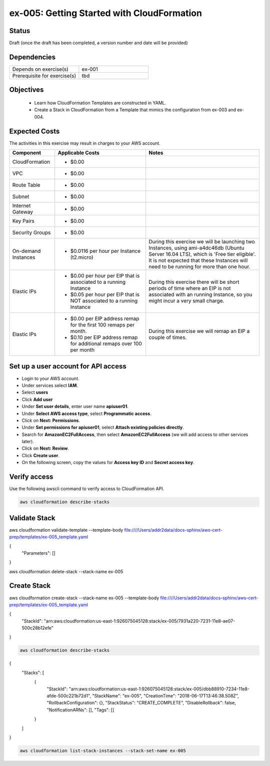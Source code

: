 ex-005: Getting Started with CloudFormation
===========================================

Status
------
Draft (once the draft has been completed, a version number and date will be provided)

Dependencies
------------
.. list-table::
   :widths: 25, 25
   :header-rows: 0

   * - Depends on exercise(s)
     - ex-001
   * - Prerequisite for exercise(s)
     - tbd

Objectives
----------

    - Learn how CloudFormation Templates are constructed in YAML.
    - Create a Stack in CloudFormation from a Template that mimics the configuration from ex-003 and ex-004.  

Expected Costs
--------------
The activities in this exercise may result in charges to your AWS account.

.. list-table::
   :widths: 20, 40, 50
   :header-rows: 1

   * - Component
     - Applicable Costs
     - Notes
   * - CloudFormation
     - 
        + $0.00
     -
   * - VPC
     - 
        + $0.00
     - 
   * - Route Table
     - 
        + $0.00
     -
   * - Subnet
     - 
        + $0.00
     -
   * - Internet Gateway
     - 
        + $0.00
     -
   * - Key Pairs
     - 
        + $0.00
     - 
   * - Security Groups
     - 
        + $0.00
     -
   * - On-demand Instances
     - 
        + $0.0116 per hour per Instance (t2.micro)
     - During this exercise we will be launching two Instances, using ami-a4dc46db (Ubuntu Server 16.04 LTS), which is 'Free tier eligible'. It is not expected that these Instances will need to be running for more than one hour. 
   * - Elastic IPs
     - 
        + $0.00 per hour per EIP that is associated to a running Instance
        + $0.05 per hour per EIP that is NOT associated to a running Instance
     - During this exercise there will be short periods of time where an EIP is not associated with an running Instance, so you might incur a very small charge.
   * - Elastic IPs
     - 
        + $0.00 per EIP address remap for the first 100 remaps per month.
        + $0.10 per EIP address remap for additional remaps over 100 per month
     - During this exercise we will remap an EIP a couple of times.

Set up a user account for API access
------------------------------------
- Login to your AWS account.
- Under services select **IAM**.
- Select **users**
- Click **Add user**
- Under **Set user details**, enter user name **apiuser01**.
- Under **Select AWS access type**, select **Programmatic access**.
- Click on **Next: Permissions**.
- Under **Set permissions for apiuser01**, select **Attach existing policies directly**.
- Search for **AmazonEC2FullAccess**, then select **AmazonEC2FullAccess** (we will add access to other services later).
- Click on **Next: Review**.
- Click **Create user**.
- On the following screen, copy the values for **Access key ID** and **Secret access key**.

Verify access
-------------
Use the following awscli command to verify access to CloudFormation API.

.. code-block::
    
    aws cloudformation describe-stacks

Validate Stack
--------------
aws cloudformation validate-template --template-body file:////Users/addr2data/docs-sphinx/aws-cert-prep/templates/ex-005_template.yaml

{
    "Parameters": []
}


aws cloudformation delete-stack --stack-name ex-005



Create Stack
------------
aws cloudformation create-stack --stack-name ex-005 --template-body file:////Users/addr2data/docs-sphinx/aws-cert-prep/templates/ex-005_template.yaml

{
    "StackId": "arn:aws:cloudformation:us-east-1:926075045128:stack/ex-005/7931a220-7231-11e8-ae07-500c28b12efe"
}





.. code-block::
    
    aws cloudformation describe-stacks

{
    "Stacks": [
        {
            "StackId": "arn:aws:cloudformation:us-east-1:926075045128:stack/ex-005/dbb88910-7234-11e8-afde-500c221b72d1",
            "StackName": "ex-005",
            "CreationTime": "2018-06-17T13:46:38.508Z",
            "RollbackConfiguration": {},
            "StackStatus": "CREATE_COMPLETE",
            "DisableRollback": false,
            "NotificationARNs": [],
            "Tags": []
        }
    ]
}

.. code-block::
    
    aws cloudformation list-stack-instances --stack-set-name ex-005






